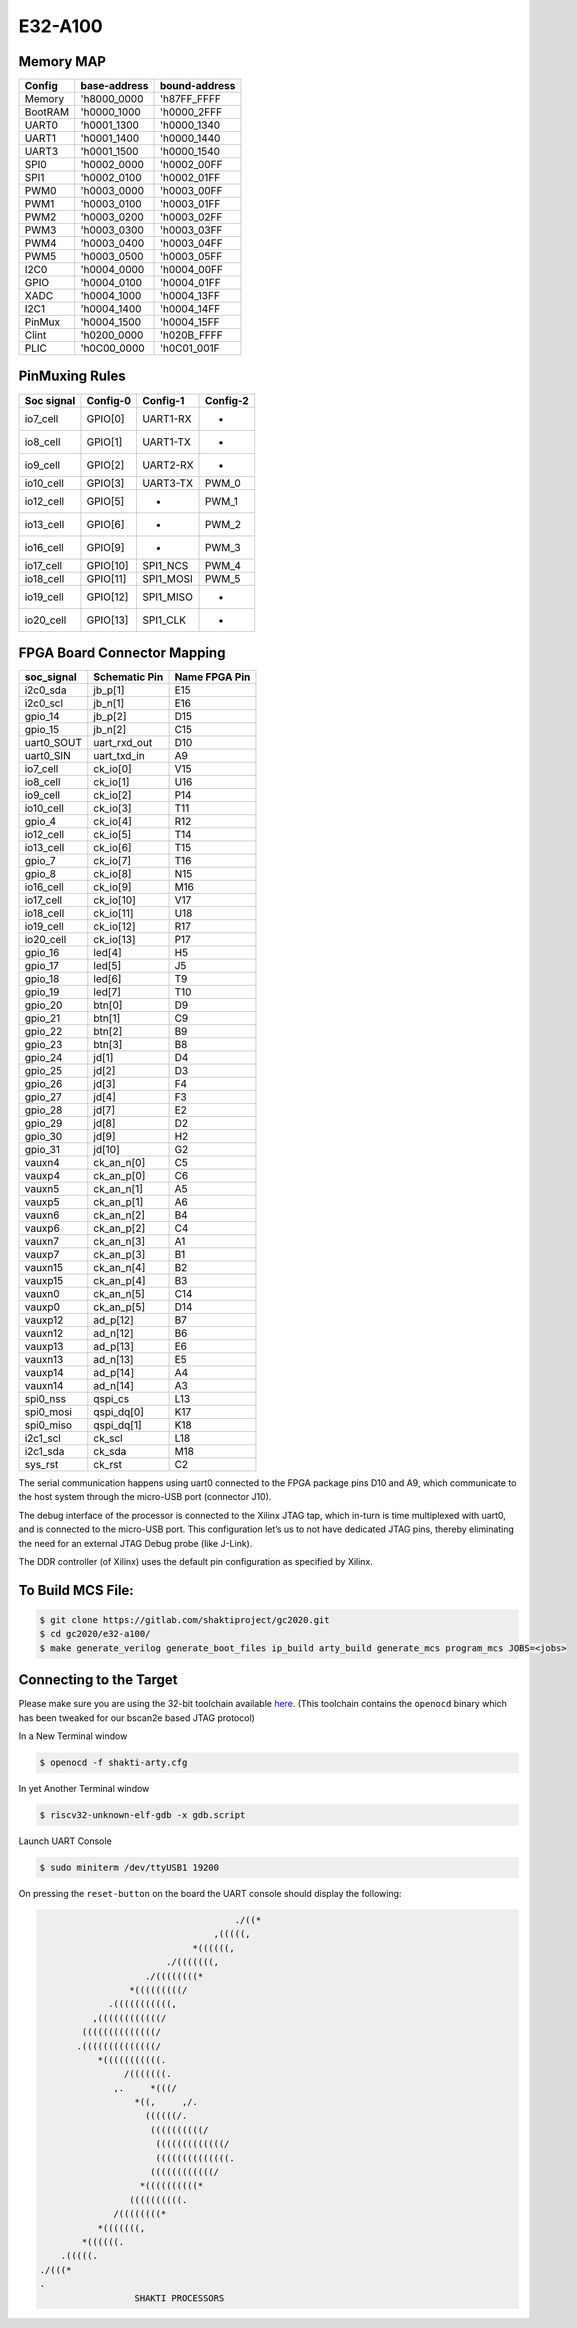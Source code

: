 ########
E32-A100
########

Memory MAP
^^^^^^^^^^

=======  ============  =============
Config   base-address  bound-address
=======  ============  =============
Memory   'h8000_0000   'h87FF_FFFF
BootRAM  'h0000_1000   'h0000_2FFF
UART0    'h0001_1300   'h0000_1340
UART1    'h0001_1400   'h0000_1440
UART3    'h0001_1500   'h0000_1540
SPI0     'h0002_0000   'h0002_00FF
SPI1     'h0002_0100   'h0002_01FF
PWM0     'h0003_0000   'h0003_00FF
PWM1     'h0003_0100   'h0003_01FF
PWM2     'h0003_0200   'h0003_02FF
PWM3     'h0003_0300   'h0003_03FF
PWM4     'h0003_0400   'h0003_04FF
PWM5     'h0003_0500   'h0003_05FF
I2C0     'h0004_0000   'h0004_00FF
GPIO     'h0004_0100   'h0004_01FF
XADC     'h0004_1000   'h0004_13FF
I2C1     'h0004_1400   'h0004_14FF
PinMux   'h0004_1500   'h0004_15FF
Clint    'h0200_0000   'h020B_FFFF
PLIC     'h0C00_0000   'h0C01_001F
=======  ============  =============

PinMuxing Rules
^^^^^^^^^^^^^^^

=========== ========= =========  ========
Soc signal  Config-0  Config-1   Config-2
=========== ========= =========  ========
io7_cell    GPIO[0]   UART1-RX   -
io8_cell    GPIO[1]   UART1-TX   -
io9_cell    GPIO[2]   UART2-RX   -
io10_cell   GPIO[3]   UART3-TX   PWM_0
io12_cell   GPIO[5]   -          PWM_1
io13_cell   GPIO[6]   -          PWM_2
io16_cell   GPIO[9]   -          PWM_3
io17_cell   GPIO[10]  SPI1_NCS   PWM_4
io18_cell   GPIO[11]  SPI1_MOSI  PWM_5
io19_cell   GPIO[12]  SPI1_MISO  -
io20_cell   GPIO[13]  SPI1_CLK   -
=========== ========= =========  ========

FPGA Board Connector Mapping
^^^^^^^^^^^^^^^^^^^^^^^^^^^^
==========  ============= =============
soc_signal  Schematic Pin Name FPGA Pin
==========  ============= =============
i2c0_sda    jb_p[1]       E15
i2c0_scl    jb_n[1]       E16
gpio_14     jb_p[2]       D15
gpio_15     jb_n[2]       C15
uart0_SOUT  uart_rxd_out  D10
uart0_SIN   uart_txd_in   A9
io7_cell    ck_io[0]      V15
io8_cell    ck_io[1]      U16
io9_cell    ck_io[2]      P14
io10_cell   ck_io[3]      T11
gpio_4      ck_io[4]      R12
io12_cell   ck_io[5]      T14
io13_cell   ck_io[6]      T15
gpio_7      ck_io[7]      T16
gpio_8      ck_io[8]      N15
io16_cell   ck_io[9]      M16
io17_cell   ck_io[10]     V17
io18_cell   ck_io[11]     U18
io19_cell   ck_io[12]     R17
io20_cell   ck_io[13]     P17
gpio_16     led[4]        H5
gpio_17     led[5]        J5
gpio_18     led[6]        T9
gpio_19     led[7]        T10
gpio_20     btn[0]        D9
gpio_21     btn[1]        C9
gpio_22     btn[2]        B9
gpio_23     btn[3]        B8
gpio_24     jd[1]         D4
gpio_25     jd[2]         D3
gpio_26     jd[3]         F4
gpio_27     jd[4]         F3
gpio_28     jd[7]         E2
gpio_29     jd[8]         D2
gpio_30     jd[9]         H2
gpio_31     jd[10]        G2
vauxn4      ck_an_n[0]    C5
vauxp4      ck_an_p[0]    C6
vauxn5      ck_an_n[1]    A5
vauxp5      ck_an_p[1]    A6
vauxn6      ck_an_n[2]    B4
vauxp6      ck_an_p[2]    C4
vauxn7      ck_an_n[3]    A1
vauxp7      ck_an_p[3]    B1
vauxn15     ck_an_n[4]    B2
vauxp15     ck_an_p[4]    B3
vauxn0      ck_an_n[5]    C14
vauxp0      ck_an_p[5]    D14
vauxp12     ad_p[12]      B7
vauxn12     ad_n[12]      B6
vauxp13     ad_p[13]      E6
vauxn13     ad_n[13]      E5
vauxp14     ad_p[14]      A4
vauxn14     ad_n[14]      A3
spi0_nss    qspi_cs       L13
spi0_mosi   qspi_dq[0]    K17
spi0_miso   qspi_dq[1]    K18
i2c1_scl    ck_scl        L18
i2c1_sda    ck_sda        M18
sys_rst     ck_rst        C2
==========  ============= =============



The serial communication happens using uart0 connected to the FPGA package pins D10 and A9, which 
communicate to the host system through the micro-USB port (connector J10).

The debug interface of the processor is connected to the Xilinx JTAG tap, which in-turn is time 
multiplexed with uart0, and is connected to the micro-USB port. This configuration let’s us to 
not have dedicated JTAG pins, thereby eliminating the need for an external JTAG Debug probe (like J-Link).

The DDR controller (of Xilinx) uses the default pin configuration as specified by Xilinx.

To Build MCS File:
^^^^^^^^^^^^^^^^^

.. code-block:: shell-session

  $ git clone https://gitlab.com/shaktiproject/gc2020.git
  $ cd gc2020/e32-a100/
  $ make generate_verilog generate_boot_files ip_build arty_build generate_mcs program_mcs JOBS=<jobs>

Connecting to the Target
^^^^^^^^^^^^^^^^^^^^^^^^
Please make sure you are using the 32-bit toolchain available `here
<https://gitlab.com/shaktiproject/software/shakti-tools/>`_. 
(This toolchain contains the ``openocd`` binary which has been tweaked for our bscan2e based JTAG
protocol)

In a New Terminal window

.. code-block:: yaml

  $ openocd -f shakti-arty.cfg

In yet Another Terminal window

.. code-block:: yaml

  $ riscv32-unknown-elf-gdb -x gdb.script

Launch UART Console

.. code-block:: yaml

  $ sudo miniterm /dev/ttyUSB1 19200

On pressing the ``reset-button`` on the board the UART console should display the following:

.. code-block:: yaml

                                       ./((*
                                   ,(((((,
                               *((((((,
                          ./(((((((,
                      ./((((((((*
                   *(((((((((/
               .(((((((((((,
            ,((((((((((((/
          ((((((((((((((/
         .((((((((((((((/
             *(((((((((((.
                  /(((((((.
                ,.     *(((/
                    *((,     ,/.
                      ((((((/.
                       ((((((((((/
                        (((((((((((((/
                        ((((((((((((((.
                       ((((((((((((/
                     *((((((((((*
                   ((((((((((.
                /((((((((*
             *(((((((,
          *((((((.
      .(((((.
  ./(((*
  .
                    SHAKTI PROCESSORS


